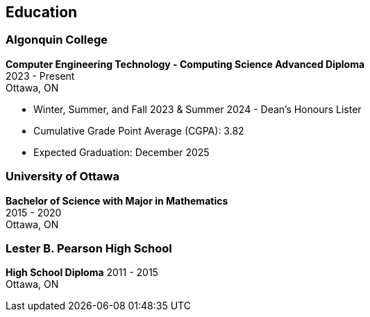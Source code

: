 == Education

=== Algonquin College

*Computer Engineering Technology - Computing Science Advanced Diploma* +
2023 - Present +
Ottawa, ON 

* Winter, Summer, and Fall 2023 & Summer 2024 - Dean's Honours Lister
* Cumulative Grade Point Average (CGPA): 3.82
* Expected Graduation: December 2025

=== University of Ottawa

*Bachelor of Science with Major in Mathematics* +
2015 - 2020 +
Ottawa, ON

=== Lester B. Pearson High School

*High School Diploma*
2011 - 2015 +
Ottawa, ON +
